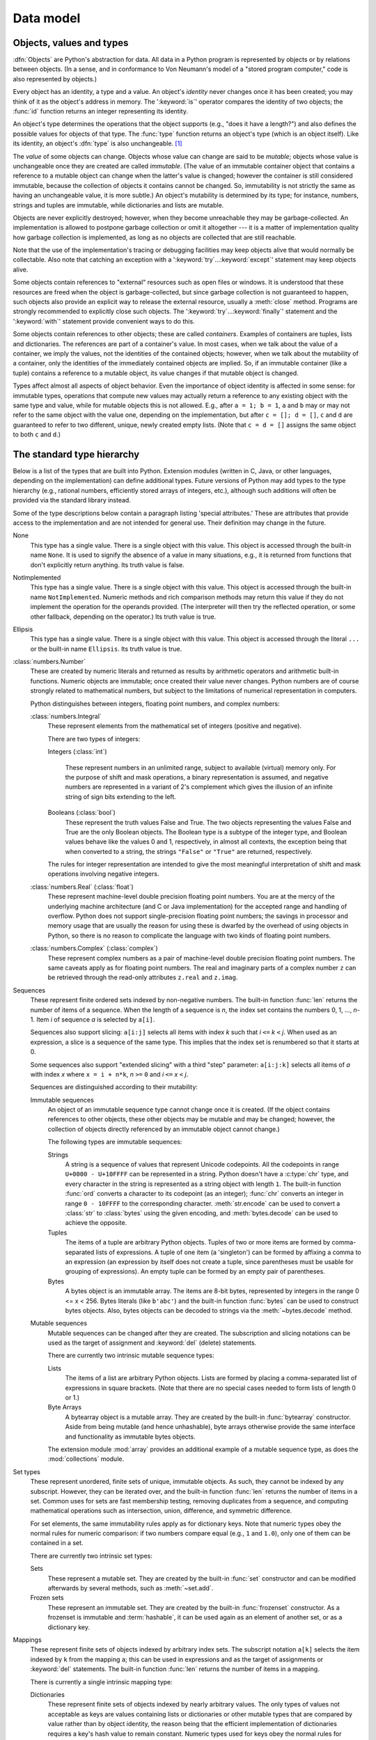
.. _datamodel:

**********
Data model
**********


.. _objects:

Objects, values and types
=========================

.. index::
   single: object
   single: data

:dfn:`Objects` are Python's abstraction for data.  All data in a Python program
is represented by objects or by relations between objects. (In a sense, and in
conformance to Von Neumann's model of a "stored program computer," code is also
represented by objects.)

.. index::
   builtin: id
   builtin: type
   single: identity of an object
   single: value of an object
   single: type of an object
   single: mutable object
   single: immutable object

.. XXX it *is* now possible in some cases to change an object's
   type, under certain controlled conditions

Every object has an identity, a type and a value.  An object's *identity* never
changes once it has been created; you may think of it as the object's address in
memory.  The ':keyword:`is`' operator compares the identity of two objects; the
:func:`id` function returns an integer representing its identity.

.. impl-detail::

   For CPython, ``id(x)`` is the memory address where ``x`` is stored.

An object's type determines the operations that the object supports (e.g., "does
it have a length?") and also defines the possible values for objects of that
type.  The :func:`type` function returns an object's type (which is an object
itself).  Like its identity, an object's :dfn:`type` is also unchangeable.
[#]_

The *value* of some objects can change.  Objects whose value can
change are said to be *mutable*; objects whose value is unchangeable once they
are created are called *immutable*. (The value of an immutable container object
that contains a reference to a mutable object can change when the latter's value
is changed; however the container is still considered immutable, because the
collection of objects it contains cannot be changed.  So, immutability is not
strictly the same as having an unchangeable value, it is more subtle.) An
object's mutability is determined by its type; for instance, numbers, strings
and tuples are immutable, while dictionaries and lists are mutable.

.. index::
   single: garbage collection
   single: reference counting
   single: unreachable object

Objects are never explicitly destroyed; however, when they become unreachable
they may be garbage-collected.  An implementation is allowed to postpone garbage
collection or omit it altogether --- it is a matter of implementation quality
how garbage collection is implemented, as long as no objects are collected that
are still reachable.

.. impl-detail::

   CPython currently uses a reference-counting scheme with (optional) delayed
   detection of cyclically linked garbage, which collects most objects as soon
   as they become unreachable, but is not guaranteed to collect garbage
   containing circular references.  See the documentation of the :mod:`gc`
   module for information on controlling the collection of cyclic garbage.
   Other implementations act differently and CPython may change.
   Do not depend on immediate finalization of objects when they become
   unreachable (ex: always close files).

Note that the use of the implementation's tracing or debugging facilities may
keep objects alive that would normally be collectable. Also note that catching
an exception with a ':keyword:`try`...\ :keyword:`except`' statement may keep
objects alive.

Some objects contain references to "external" resources such as open files or
windows.  It is understood that these resources are freed when the object is
garbage-collected, but since garbage collection is not guaranteed to happen,
such objects also provide an explicit way to release the external resource,
usually a :meth:`close` method. Programs are strongly recommended to explicitly
close such objects.  The ':keyword:`try`...\ :keyword:`finally`' statement
and the ':keyword:`with`' statement provide convenient ways to do this.

.. index:: single: container

Some objects contain references to other objects; these are called *containers*.
Examples of containers are tuples, lists and dictionaries.  The references are
part of a container's value.  In most cases, when we talk about the value of a
container, we imply the values, not the identities of the contained objects;
however, when we talk about the mutability of a container, only the identities
of the immediately contained objects are implied.  So, if an immutable container
(like a tuple) contains a reference to a mutable object, its value changes if
that mutable object is changed.

Types affect almost all aspects of object behavior.  Even the importance of
object identity is affected in some sense: for immutable types, operations that
compute new values may actually return a reference to any existing object with
the same type and value, while for mutable objects this is not allowed.  E.g.,
after ``a = 1; b = 1``, ``a`` and ``b`` may or may not refer to the same object
with the value one, depending on the implementation, but after ``c = []; d =
[]``, ``c`` and ``d`` are guaranteed to refer to two different, unique, newly
created empty lists. (Note that ``c = d = []`` assigns the same object to both
``c`` and ``d``.)


.. _types:

The standard type hierarchy
===========================

.. index::
   single: type
   pair: data; type
   pair: type; hierarchy
   pair: extension; module
   pair: C; language

Below is a list of the types that are built into Python.  Extension modules
(written in C, Java, or other languages, depending on the implementation) can
define additional types.  Future versions of Python may add types to the type
hierarchy (e.g., rational numbers, efficiently stored arrays of integers, etc.),
although such additions will often be provided via the standard library instead.

.. index::
   single: attribute
   pair: special; attribute
   triple: generic; special; attribute

Some of the type descriptions below contain a paragraph listing 'special
attributes.'  These are attributes that provide access to the implementation and
are not intended for general use.  Their definition may change in the future.

None
   .. index:: object: None

   This type has a single value.  There is a single object with this value. This
   object is accessed through the built-in name ``None``. It is used to signify the
   absence of a value in many situations, e.g., it is returned from functions that
   don't explicitly return anything. Its truth value is false.

NotImplemented
   .. index:: object: NotImplemented

   This type has a single value.  There is a single object with this value. This
   object is accessed through the built-in name ``NotImplemented``. Numeric methods
   and rich comparison methods may return this value if they do not implement the
   operation for the operands provided.  (The interpreter will then try the
   reflected operation, or some other fallback, depending on the operator.)  Its
   truth value is true.

Ellipsis
   .. index:: object: Ellipsis

   This type has a single value.  There is a single object with this value. This
   object is accessed through the literal ``...`` or the built-in name
   ``Ellipsis``.  Its truth value is true.

:class:`numbers.Number`
   .. index:: object: numeric

   These are created by numeric literals and returned as results by arithmetic
   operators and arithmetic built-in functions.  Numeric objects are immutable;
   once created their value never changes.  Python numbers are of course strongly
   related to mathematical numbers, but subject to the limitations of numerical
   representation in computers.

   Python distinguishes between integers, floating point numbers, and complex
   numbers:

   :class:`numbers.Integral`
      .. index:: object: integer

      These represent elements from the mathematical set of integers (positive and
      negative).

      There are two types of integers:

      Integers (:class:`int`)

         These represent numbers in an unlimited range, subject to available (virtual)
         memory only.  For the purpose of shift and mask operations, a binary
         representation is assumed, and negative numbers are represented in a variant of
         2's complement which gives the illusion of an infinite string of sign bits
         extending to the left.

      Booleans (:class:`bool`)
         .. index::
            object: Boolean
            single: False
            single: True

         These represent the truth values False and True.  The two objects representing
         the values False and True are the only Boolean objects. The Boolean type is a
         subtype of the integer type, and Boolean values behave like the values 0 and 1,
         respectively, in almost all contexts, the exception being that when converted to
         a string, the strings ``"False"`` or ``"True"`` are returned, respectively.

      .. index:: pair: integer; representation

      The rules for integer representation are intended to give the most meaningful
      interpretation of shift and mask operations involving negative integers.

   :class:`numbers.Real` (:class:`float`)
      .. index::
         object: floating point
         pair: floating point; number
         pair: C; language
         pair: Java; language

      These represent machine-level double precision floating point numbers. You are
      at the mercy of the underlying machine architecture (and C or Java
      implementation) for the accepted range and handling of overflow. Python does not
      support single-precision floating point numbers; the savings in processor and
      memory usage that are usually the reason for using these is dwarfed by the
      overhead of using objects in Python, so there is no reason to complicate the
      language with two kinds of floating point numbers.

   :class:`numbers.Complex` (:class:`complex`)
      .. index::
         object: complex
         pair: complex; number

      These represent complex numbers as a pair of machine-level double precision
      floating point numbers.  The same caveats apply as for floating point numbers.
      The real and imaginary parts of a complex number ``z`` can be retrieved through
      the read-only attributes ``z.real`` and ``z.imag``.

Sequences
   .. index::
      builtin: len
      object: sequence
      single: index operation
      single: item selection
      single: subscription

   These represent finite ordered sets indexed by non-negative numbers. The
   built-in function :func:`len` returns the number of items of a sequence. When
   the length of a sequence is *n*, the index set contains the numbers 0, 1,
   ..., *n*-1.  Item *i* of sequence *a* is selected by ``a[i]``.

   .. index:: single: slicing

   Sequences also support slicing: ``a[i:j]`` selects all items with index *k* such
   that *i* ``<=`` *k* ``<`` *j*.  When used as an expression, a slice is a
   sequence of the same type.  This implies that the index set is renumbered so
   that it starts at 0.

   Some sequences also support "extended slicing" with a third "step" parameter:
   ``a[i:j:k]`` selects all items of *a* with index *x* where ``x = i + n*k``, *n*
   ``>=`` ``0`` and *i* ``<=`` *x* ``<`` *j*.

   Sequences are distinguished according to their mutability:

   Immutable sequences
      .. index::
         object: immutable sequence
         object: immutable

      An object of an immutable sequence type cannot change once it is created.  (If
      the object contains references to other objects, these other objects may be
      mutable and may be changed; however, the collection of objects directly
      referenced by an immutable object cannot change.)

      The following types are immutable sequences:

      .. index::
         single: string; immutable sequences

      Strings
         .. index::
            builtin: chr
            builtin: ord
            single: character
            single: integer
            single: Unicode

         A string is a sequence of values that represent Unicode codepoints.
         All the codepoints in range ``U+0000 - U+10FFFF`` can be represented
         in a string.  Python doesn't have a :c:type:`chr` type, and
         every character in the string is represented as a string object
         with length ``1``.  The built-in function :func:`ord` converts a
         character to its codepoint (as an integer); :func:`chr` converts
         an integer in range ``0 - 10FFFF`` to the corresponding character.
         :meth:`str.encode` can be used to convert a :class:`str` to
         :class:`bytes` using the given encoding, and :meth:`bytes.decode` can
         be used to achieve the opposite.

      Tuples
         .. index::
            object: tuple
            pair: singleton; tuple
            pair: empty; tuple

         The items of a tuple are arbitrary Python objects. Tuples of two or
         more items are formed by comma-separated lists of expressions.  A tuple
         of one item (a 'singleton') can be formed by affixing a comma to an
         expression (an expression by itself does not create a tuple, since
         parentheses must be usable for grouping of expressions).  An empty
         tuple can be formed by an empty pair of parentheses.

      Bytes
         .. index:: bytes, byte

         A bytes object is an immutable array.  The items are 8-bit bytes,
         represented by integers in the range 0 <= x < 256.  Bytes literals
         (like ``b'abc'``) and the built-in function :func:`bytes` can be used to
         construct bytes objects.  Also, bytes objects can be decoded to strings
         via the :meth:`~bytes.decode` method.

   Mutable sequences
      .. index::
         object: mutable sequence
         object: mutable
         pair: assignment; statement
         single: delete
         statement: del
         single: subscription
         single: slicing

      Mutable sequences can be changed after they are created.  The subscription and
      slicing notations can be used as the target of assignment and :keyword:`del`
      (delete) statements.

      There are currently two intrinsic mutable sequence types:

      Lists
         .. index:: object: list

         The items of a list are arbitrary Python objects.  Lists are formed by
         placing a comma-separated list of expressions in square brackets. (Note
         that there are no special cases needed to form lists of length 0 or 1.)

      Byte Arrays
         .. index:: bytearray

         A bytearray object is a mutable array. They are created by the built-in
         :func:`bytearray` constructor.  Aside from being mutable (and hence
         unhashable), byte arrays otherwise provide the same interface and
         functionality as immutable bytes objects.

      .. index:: module: array

      The extension module :mod:`array` provides an additional example of a
      mutable sequence type, as does the :mod:`collections` module.

Set types
   .. index::
      builtin: len
      object: set type

   These represent unordered, finite sets of unique, immutable objects. As such,
   they cannot be indexed by any subscript. However, they can be iterated over, and
   the built-in function :func:`len` returns the number of items in a set. Common
   uses for sets are fast membership testing, removing duplicates from a sequence,
   and computing mathematical operations such as intersection, union, difference,
   and symmetric difference.

   For set elements, the same immutability rules apply as for dictionary keys. Note
   that numeric types obey the normal rules for numeric comparison: if two numbers
   compare equal (e.g., ``1`` and ``1.0``), only one of them can be contained in a
   set.

   There are currently two intrinsic set types:

   Sets
      .. index:: object: set

      These represent a mutable set. They are created by the built-in :func:`set`
      constructor and can be modified afterwards by several methods, such as
      :meth:`~set.add`.

   Frozen sets
      .. index:: object: frozenset

      These represent an immutable set.  They are created by the built-in
      :func:`frozenset` constructor.  As a frozenset is immutable and
      :term:`hashable`, it can be used again as an element of another set, or as
      a dictionary key.

Mappings
   .. index::
      builtin: len
      single: subscription
      object: mapping

   These represent finite sets of objects indexed by arbitrary index sets. The
   subscript notation ``a[k]`` selects the item indexed by ``k`` from the mapping
   ``a``; this can be used in expressions and as the target of assignments or
   :keyword:`del` statements. The built-in function :func:`len` returns the number
   of items in a mapping.

   There is currently a single intrinsic mapping type:

   Dictionaries
      .. index:: object: dictionary

      These represent finite sets of objects indexed by nearly arbitrary values.  The
      only types of values not acceptable as keys are values containing lists or
      dictionaries or other mutable types that are compared by value rather than by
      object identity, the reason being that the efficient implementation of
      dictionaries requires a key's hash value to remain constant. Numeric types used
      for keys obey the normal rules for numeric comparison: if two numbers compare
      equal (e.g., ``1`` and ``1.0``) then they can be used interchangeably to index
      the same dictionary entry.

      Dictionaries are mutable; they can be created by the ``{...}`` notation (see
      section :ref:`dict`).

      .. index::
         module: dbm.ndbm
         module: dbm.gnu

      The extension modules :mod:`dbm.ndbm` and :mod:`dbm.gnu` provide
      additional examples of mapping types, as does the :mod:`collections`
      module.

Callable types
   .. index::
      object: callable
      pair: function; call
      single: invocation
      pair: function; argument

   These are the types to which the function call operation (see section
   :ref:`calls`) can be applied:

   User-defined functions
      .. index::
         pair: user-defined; function
         object: function
         object: user-defined function

      A user-defined function object is created by a function definition (see
      section :ref:`function`).  It should be called with an argument list
      containing the same number of items as the function's formal parameter
      list.

      Special attributes:

      .. tabularcolumns:: |l|L|l|

      +-------------------------+-------------------------------+-----------+
      | Attribute               | Meaning                       |           |
      +=========================+===============================+===========+
      | :attr:`__doc__`         | The function's documentation  | Writable  |
      |                         | string, or ``None`` if        |           |
      |                         | unavailable                   |           |
      +-------------------------+-------------------------------+-----------+
      | :attr:`__name__`        | The function's name           | Writable  |
      +-------------------------+-------------------------------+-----------+
      | :attr:`__qualname__`    | The function's                | Writable  |
      |                         | :term:`qualified name`        |           |
      |                         |                               |           |
      |                         | .. versionadded:: 3.3         |           |
      +-------------------------+-------------------------------+-----------+
      | :attr:`__module__`      | The name of the module the    | Writable  |
      |                         | function was defined in, or   |           |
      |                         | ``None`` if unavailable.      |           |
      +-------------------------+-------------------------------+-----------+
      | :attr:`__defaults__`    | A tuple containing default    | Writable  |
      |                         | argument values for those     |           |
      |                         | arguments that have defaults, |           |
      |                         | or ``None`` if no arguments   |           |
      |                         | have a default value          |           |
      +-------------------------+-------------------------------+-----------+
      | :attr:`__code__`        | The code object representing  | Writable  |
      |                         | the compiled function body.   |           |
      +-------------------------+-------------------------------+-----------+
      | :attr:`__globals__`     | A reference to the dictionary | Read-only |
      |                         | that holds the function's     |           |
      |                         | global variables --- the      |           |
      |                         | global namespace of the       |           |
      |                         | module in which the function  |           |
      |                         | was defined.                  |           |
      +-------------------------+-------------------------------+-----------+
      | :attr:`__dict__`        | The namespace supporting      | Writable  |
      |                         | arbitrary function            |           |
      |                         | attributes.                   |           |
      +-------------------------+-------------------------------+-----------+
      | :attr:`__closure__`     | ``None`` or a tuple of cells  | Read-only |
      |                         | that contain bindings for the |           |
      |                         | function's free variables.    |           |
      +-------------------------+-------------------------------+-----------+
      | :attr:`__annotations__` | A dict containing annotations | Writable  |
      |                         | of parameters.  The keys of   |           |
      |                         | the dict are the parameter    |           |
      |                         | names, or ``'return'`` for    |           |
      |                         | the return annotation, if     |           |
      |                         | provided.                     |           |
      +-------------------------+-------------------------------+-----------+
      | :attr:`__kwdefaults__`  | A dict containing defaults    | Writable  |
      |                         | for keyword-only parameters.  |           |
      +-------------------------+-------------------------------+-----------+

      Most of the attributes labelled "Writable" check the type of the assigned value.

      Function objects also support getting and setting arbitrary attributes, which
      can be used, for example, to attach metadata to functions.  Regular attribute
      dot-notation is used to get and set such attributes. *Note that the current
      implementation only supports function attributes on user-defined functions.
      Function attributes on built-in functions may be supported in the future.*

      Additional information about a function's definition can be retrieved from its
      code object; see the description of internal types below.

      .. index::
         single: __doc__ (function attribute)
         single: __name__ (function attribute)
         single: __module__ (function attribute)
         single: __dict__ (function attribute)
         single: __defaults__ (function attribute)
         single: __closure__ (function attribute)
         single: __code__ (function attribute)
         single: __globals__ (function attribute)
         single: __annotations__ (function attribute)
         single: __kwdefaults__ (function attribute)
         pair: global; namespace

   Instance methods
      .. index::
         object: method
         object: user-defined method
         pair: user-defined; method

      An instance method object combines a class, a class instance and any
      callable object (normally a user-defined function).

      .. index::
         single: __func__ (method attribute)
         single: __self__ (method attribute)
         single: __doc__ (method attribute)
         single: __name__ (method attribute)
         single: __module__ (method attribute)

      Special read-only attributes: :attr:`__self__` is the class instance object,
      :attr:`__func__` is the function object; :attr:`__doc__` is the method's
      documentation (same as ``__func__.__doc__``); :attr:`__name__` is the
      method name (same as ``__func__.__name__``); :attr:`__module__` is the
      name of the module the method was defined in, or ``None`` if unavailable.

      Methods also support accessing (but not setting) the arbitrary function
      attributes on the underlying function object.

      User-defined method objects may be created when getting an attribute of a
      class (perhaps via an instance of that class), if that attribute is a
      user-defined function object or a class method object.

      When an instance method object is created by retrieving a user-defined
      function object from a class via one of its instances, its
      :attr:`__self__` attribute is the instance, and the method object is said
      to be bound.  The new method's :attr:`__func__` attribute is the original
      function object.

      When a user-defined method object is created by retrieving another method
      object from a class or instance, the behaviour is the same as for a
      function object, except that the :attr:`__func__` attribute of the new
      instance is not the original method object but its :attr:`__func__`
      attribute.

      When an instance method object is created by retrieving a class method
      object from a class or instance, its :attr:`__self__` attribute is the
      class itself, and its :attr:`__func__` attribute is the function object
      underlying the class method.

      When an instance method object is called, the underlying function
      (:attr:`__func__`) is called, inserting the class instance
      (:attr:`__self__`) in front of the argument list.  For instance, when
      :class:`C` is a class which contains a definition for a function
      :meth:`f`, and ``x`` is an instance of :class:`C`, calling ``x.f(1)`` is
      equivalent to calling ``C.f(x, 1)``.

      When an instance method object is derived from a class method object, the
      "class instance" stored in :attr:`__self__` will actually be the class
      itself, so that calling either ``x.f(1)`` or ``C.f(1)`` is equivalent to
      calling ``f(C,1)`` where ``f`` is the underlying function.

      Note that the transformation from function object to instance method
      object happens each time the attribute is retrieved from the instance.  In
      some cases, a fruitful optimization is to assign the attribute to a local
      variable and call that local variable. Also notice that this
      transformation only happens for user-defined functions; other callable
      objects (and all non-callable objects) are retrieved without
      transformation.  It is also important to note that user-defined functions
      which are attributes of a class instance are not converted to bound
      methods; this *only* happens when the function is an attribute of the
      class.

   Generator functions
      .. index::
         single: generator; function
         single: generator; iterator

      A function or method which uses the :keyword:`yield` statement (see section
      :ref:`yield`) is called a :dfn:`generator function`.  Such a function, when
      called, always returns an iterator object which can be used to execute the
      body of the function:  calling the iterator's :meth:`iterator.__next__`
      method will cause the function to execute until it provides a value
      using the :keyword:`yield` statement.  When the function executes a
      :keyword:`return` statement or falls off the end, a :exc:`StopIteration`
      exception is raised and the iterator will have reached the end of the set of
      values to be returned.

   Built-in functions
      .. index::
         object: built-in function
         object: function
         pair: C; language

      A built-in function object is a wrapper around a C function.  Examples of
      built-in functions are :func:`len` and :func:`math.sin` (:mod:`math` is a
      standard built-in module). The number and type of the arguments are
      determined by the C function. Special read-only attributes:
      :attr:`__doc__` is the function's documentation string, or ``None`` if
      unavailable; :attr:`__name__` is the function's name; :attr:`__self__` is
      set to ``None`` (but see the next item); :attr:`__module__` is the name of
      the module the function was defined in or ``None`` if unavailable.

   Built-in methods
      .. index::
         object: built-in method
         object: method
         pair: built-in; method

      This is really a different disguise of a built-in function, this time containing
      an object passed to the C function as an implicit extra argument.  An example of
      a built-in method is ``alist.append()``, assuming *alist* is a list object. In
      this case, the special read-only attribute :attr:`__self__` is set to the object
      denoted by *alist*.

   Classes
      Classes are callable.  These objects normally act as factories for new
      instances of themselves, but variations are possible for class types that
      override :meth:`__new__`.  The arguments of the call are passed to
      :meth:`__new__` and, in the typical case, to :meth:`__init__` to
      initialize the new instance.

   Class Instances
      Instances of arbitrary classes can be made callable by defining a
      :meth:`__call__` method in their class.


Modules
   .. index::
      statement: import
      object: module

   Modules are a basic organizational unit of Python code, and are created by
   the :ref:`import system <importsystem>` as invoked either by the
   :keyword:`import` statement (see :keyword:`import`), or by calling
   functions such as :func:`importlib.import_module` and built-in
   :func:`__import__`.  A module object has a namespace implemented by a
   dictionary object (this is the dictionary referenced by the ``__globals__``
   attribute of functions defined in the module).  Attribute references are
   translated to lookups in this dictionary, e.g., ``m.x`` is equivalent to
   ``m.__dict__["x"]``. A module object does not contain the code object used
   to initialize the module (since it isn't needed once the initialization is
   done).

   Attribute assignment updates the module's namespace dictionary, e.g.,
   ``m.x = 1`` is equivalent to ``m.__dict__["x"] = 1``.

   .. index:: single: __dict__ (module attribute)

   Special read-only attribute: :attr:`__dict__` is the module's namespace as a
   dictionary object.

   .. impl-detail::

      Because of the way CPython clears module dictionaries, the module
      dictionary will be cleared when the module falls out of scope even if the
      dictionary still has live references.  To avoid this, copy the dictionary
      or keep the module around while using its dictionary directly.

   .. index::
      single: __name__ (module attribute)
      single: __doc__ (module attribute)
      single: __file__ (module attribute)
      pair: module; namespace

   Predefined (writable) attributes: :attr:`__name__` is the module's name;
   :attr:`__doc__` is the module's documentation string, or ``None`` if
   unavailable; :attr:`__file__` is the pathname of the file from which the
   module was loaded, if it was loaded from a file. The :attr:`__file__`
   attribute may be missing for certain types of modules, such as C modules
   that are statically linked into the interpreter; for extension modules
   loaded dynamically from a shared library, it is the pathname of the shared
   library file.

Custom classes
   Custom class types are typically created by class definitions (see section
   :ref:`class`).  A class has a namespace implemented by a dictionary object.
   Class attribute references are translated to lookups in this dictionary, e.g.,
   ``C.x`` is translated to ``C.__dict__["x"]`` (although there are a number of
   hooks which allow for other means of locating attributes). When the attribute
   name is not found there, the attribute search continues in the base classes.
   This search of the base classes uses the C3 method resolution order which
   behaves correctly even in the presence of 'diamond' inheritance structures
   where there are multiple inheritance paths leading back to a common ancestor.
   Additional details on the C3 MRO used by Python can be found in the
   documentation accompanying the 2.3 release at
   http://www.python.org/download/releases/2.3/mro/.

   .. XXX: Could we add that MRO doc as an appendix to the language ref?

   .. index::
      object: class
      object: class instance
      object: instance
      pair: class object; call
      single: container
      object: dictionary
      pair: class; attribute

   When a class attribute reference (for class :class:`C`, say) would yield a
   class method object, it is transformed into an instance method object whose
   :attr:`__self__` attributes is :class:`C`.  When it would yield a static
   method object, it is transformed into the object wrapped by the static method
   object. See section :ref:`descriptors` for another way in which attributes
   retrieved from a class may differ from those actually contained in its
   :attr:`__dict__`.

   .. index:: triple: class; attribute; assignment

   Class attribute assignments update the class's dictionary, never the dictionary
   of a base class.

   .. index:: pair: class object; call

   A class object can be called (see above) to yield a class instance (see below).

   .. index::
      single: __name__ (class attribute)
      single: __module__ (class attribute)
      single: __dict__ (class attribute)
      single: __bases__ (class attribute)
      single: __doc__ (class attribute)

   Special attributes: :attr:`__name__` is the class name; :attr:`__module__` is
   the module name in which the class was defined; :attr:`__dict__` is the
   dictionary containing the class's namespace; :attr:`~class.__bases__` is a
   tuple (possibly empty or a singleton) containing the base classes, in the
   order of their occurrence in the base class list; :attr:`__doc__` is the
   class's documentation string, or None if undefined.

Class instances
   .. index::
      object: class instance
      object: instance
      pair: class; instance
      pair: class instance; attribute

   A class instance is created by calling a class object (see above).  A class
   instance has a namespace implemented as a dictionary which is the first place
   in which attribute references are searched.  When an attribute is not found
   there, and the instance's class has an attribute by that name, the search
   continues with the class attributes.  If a class attribute is found that is a
   user-defined function object, it is transformed into an instance method
   object whose :attr:`__self__` attribute is the instance.  Static method and
   class method objects are also transformed; see above under "Classes".  See
   section :ref:`descriptors` for another way in which attributes of a class
   retrieved via its instances may differ from the objects actually stored in
   the class's :attr:`__dict__`.  If no class attribute is found, and the
   object's class has a :meth:`__getattr__` method, that is called to satisfy
   the lookup.

   .. index:: triple: class instance; attribute; assignment

   Attribute assignments and deletions update the instance's dictionary, never a
   class's dictionary.  If the class has a :meth:`__setattr__` or
   :meth:`__delattr__` method, this is called instead of updating the instance
   dictionary directly.

   .. index::
      object: numeric
      object: sequence
      object: mapping

   Class instances can pretend to be numbers, sequences, or mappings if they have
   methods with certain special names.  See section :ref:`specialnames`.

   .. index::
      single: __dict__ (instance attribute)
      single: __class__ (instance attribute)

   Special attributes: :attr:`~object.__dict__` is the attribute dictionary;
   :attr:`~instance.__class__` is the instance's class.

I/O objects (also known as file objects)
   .. index::
      builtin: open
      module: io
      single: popen() (in module os)
      single: makefile() (socket method)
      single: sys.stdin
      single: sys.stdout
      single: sys.stderr
      single: stdio
      single: stdin (in module sys)
      single: stdout (in module sys)
      single: stderr (in module sys)

   A :term:`file object` represents an open file.  Various shortcuts are
   available to create file objects: the :func:`open` built-in function, and
   also :func:`os.popen`, :func:`os.fdopen`, and the
   :meth:`~socket.socket.makefile` method of socket objects (and perhaps by
   other functions or methods provided by extension modules).

   The objects ``sys.stdin``, ``sys.stdout`` and ``sys.stderr`` are
   initialized to file objects corresponding to the interpreter's standard
   input, output and error streams; they are all open in text mode and
   therefore follow the interface defined by the :class:`io.TextIOBase`
   abstract class.

Internal types
   .. index::
      single: internal type
      single: types, internal

   A few types used internally by the interpreter are exposed to the user. Their
   definitions may change with future versions of the interpreter, but they are
   mentioned here for completeness.

   Code objects
      .. index::
         single: bytecode
         object: code

      Code objects represent *byte-compiled* executable Python code, or :term:`bytecode`.
      The difference between a code object and a function object is that the function
      object contains an explicit reference to the function's globals (the module in
      which it was defined), while a code object contains no context; also the default
      argument values are stored in the function object, not in the code object
      (because they represent values calculated at run-time).  Unlike function
      objects, code objects are immutable and contain no references (directly or
      indirectly) to mutable objects.

      .. index::
         single: co_argcount (code object attribute)
         single: co_code (code object attribute)
         single: co_consts (code object attribute)
         single: co_filename (code object attribute)
         single: co_firstlineno (code object attribute)
         single: co_flags (code object attribute)
         single: co_lnotab (code object attribute)
         single: co_name (code object attribute)
         single: co_names (code object attribute)
         single: co_nlocals (code object attribute)
         single: co_stacksize (code object attribute)
         single: co_varnames (code object attribute)
         single: co_cellvars (code object attribute)
         single: co_freevars (code object attribute)

      Special read-only attributes: :attr:`co_name` gives the function name;
      :attr:`co_argcount` is the number of positional arguments (including arguments
      with default values); :attr:`co_nlocals` is the number of local variables used
      by the function (including arguments); :attr:`co_varnames` is a tuple containing
      the names of the local variables (starting with the argument names);
      :attr:`co_cellvars` is a tuple containing the names of local variables that are
      referenced by nested functions; :attr:`co_freevars` is a tuple containing the
      names of free variables; :attr:`co_code` is a string representing the sequence
      of bytecode instructions; :attr:`co_consts` is a tuple containing the literals
      used by the bytecode; :attr:`co_names` is a tuple containing the names used by
      the bytecode; :attr:`co_filename` is the filename from which the code was
      compiled; :attr:`co_firstlineno` is the first line number of the function;
      :attr:`co_lnotab` is a string encoding the mapping from bytecode offsets to
      line numbers (for details see the source code of the interpreter);
      :attr:`co_stacksize` is the required stack size (including local variables);
      :attr:`co_flags` is an integer encoding a number of flags for the interpreter.

      .. index:: object: generator

      The following flag bits are defined for :attr:`co_flags`: bit ``0x04`` is set if
      the function uses the ``*arguments`` syntax to accept an arbitrary number of
      positional arguments; bit ``0x08`` is set if the function uses the
      ``**keywords`` syntax to accept arbitrary keyword arguments; bit ``0x20`` is set
      if the function is a generator.

      Future feature declarations (``from __future__ import division``) also use bits
      in :attr:`co_flags` to indicate whether a code object was compiled with a
      particular feature enabled: bit ``0x2000`` is set if the function was compiled
      with future division enabled; bits ``0x10`` and ``0x1000`` were used in earlier
      versions of Python.

      Other bits in :attr:`co_flags` are reserved for internal use.

      .. index:: single: documentation string

      If a code object represents a function, the first item in :attr:`co_consts` is
      the documentation string of the function, or ``None`` if undefined.

   .. _frame-objects:

   Frame objects
      .. index:: object: frame

      Frame objects represent execution frames.  They may occur in traceback objects
      (see below).

      .. index::
         single: f_back (frame attribute)
         single: f_code (frame attribute)
         single: f_globals (frame attribute)
         single: f_locals (frame attribute)
         single: f_lasti (frame attribute)
         single: f_builtins (frame attribute)

      Special read-only attributes: :attr:`f_back` is to the previous stack frame
      (towards the caller), or ``None`` if this is the bottom stack frame;
      :attr:`f_code` is the code object being executed in this frame; :attr:`f_locals`
      is the dictionary used to look up local variables; :attr:`f_globals` is used for
      global variables; :attr:`f_builtins` is used for built-in (intrinsic) names;
      :attr:`f_lasti` gives the precise instruction (this is an index into the
      bytecode string of the code object).

      .. index::
         single: f_trace (frame attribute)
         single: f_lineno (frame attribute)

      Special writable attributes: :attr:`f_trace`, if not ``None``, is a function
      called at the start of each source code line (this is used by the debugger);
      :attr:`f_lineno` is the current line number of the frame --- writing to this
      from within a trace function jumps to the given line (only for the bottom-most
      frame).  A debugger can implement a Jump command (aka Set Next Statement)
      by writing to f_lineno.

      Frame objects support one method:

      .. method:: frame.clear()

         This method clears all references to local variables held by the
         frame.  Also, if the frame belonged to a generator, the generator
         is finalized.  This helps break reference cycles involving frame
         objects (for example when catching an exception and storing its
         traceback for later use).

         :exc:`RuntimeError` is raised if the frame is currently executing.

         .. versionadded:: 3.4

   Traceback objects
      .. index::
         object: traceback
         pair: stack; trace
         pair: exception; handler
         pair: execution; stack
         single: exc_info (in module sys)
         single: last_traceback (in module sys)
         single: sys.exc_info
         single: sys.last_traceback

      Traceback objects represent a stack trace of an exception.  A traceback object
      is created when an exception occurs.  When the search for an exception handler
      unwinds the execution stack, at each unwound level a traceback object is
      inserted in front of the current traceback.  When an exception handler is
      entered, the stack trace is made available to the program. (See section
      :ref:`try`.) It is accessible as the third item of the
      tuple returned by ``sys.exc_info()``. When the program contains no suitable
      handler, the stack trace is written (nicely formatted) to the standard error
      stream; if the interpreter is interactive, it is also made available to the user
      as ``sys.last_traceback``.

      .. index::
         single: tb_next (traceback attribute)
         single: tb_frame (traceback attribute)
         single: tb_lineno (traceback attribute)
         single: tb_lasti (traceback attribute)
         statement: try

      Special read-only attributes: :attr:`tb_next` is the next level in the stack
      trace (towards the frame where the exception occurred), or ``None`` if there is
      no next level; :attr:`tb_frame` points to the execution frame of the current
      level; :attr:`tb_lineno` gives the line number where the exception occurred;
      :attr:`tb_lasti` indicates the precise instruction.  The line number and last
      instruction in the traceback may differ from the line number of its frame object
      if the exception occurred in a :keyword:`try` statement with no matching except
      clause or with a finally clause.

   Slice objects
      .. index:: builtin: slice

      Slice objects are used to represent slices for :meth:`__getitem__`
      methods.  They are also created by the built-in :func:`slice` function.

      .. index::
         single: start (slice object attribute)
         single: stop (slice object attribute)
         single: step (slice object attribute)

      Special read-only attributes: :attr:`~slice.start` is the lower bound;
      :attr:`~slice.stop` is the upper bound; :attr:`~slice.step` is the step
      value; each is ``None`` if omitted.  These attributes can have any type.

      Slice objects support one method:

      .. method:: slice.indices(self, length)

         This method takes a single integer argument *length* and computes
         information about the slice that the slice object would describe if
         applied to a sequence of *length* items.  It returns a tuple of three
         integers; respectively these are the *start* and *stop* indices and the
         *step* or stride length of the slice. Missing or out-of-bounds indices
         are handled in a manner consistent with regular slices.

   Static method objects
      Static method objects provide a way of defeating the transformation of function
      objects to method objects described above. A static method object is a wrapper
      around any other object, usually a user-defined method object. When a static
      method object is retrieved from a class or a class instance, the object actually
      returned is the wrapped object, which is not subject to any further
      transformation. Static method objects are not themselves callable, although the
      objects they wrap usually are. Static method objects are created by the built-in
      :func:`staticmethod` constructor.

   Class method objects
      A class method object, like a static method object, is a wrapper around another
      object that alters the way in which that object is retrieved from classes and
      class instances. The behaviour of class method objects upon such retrieval is
      described above, under "User-defined methods". Class method objects are created
      by the built-in :func:`classmethod` constructor.


.. _specialnames:

Special method names
====================

.. index::
   pair: operator; overloading
   single: __getitem__() (mapping object method)

A class can implement certain operations that are invoked by special syntax
(such as arithmetic operations or subscripting and slicing) by defining methods
with special names. This is Python's approach to :dfn:`operator overloading`,
allowing classes to define their own behavior with respect to language
operators.  For instance, if a class defines a method named :meth:`__getitem__`,
and ``x`` is an instance of this class, then ``x[i]`` is roughly equivalent
to ``type(x).__getitem__(x, i)``.  Except where mentioned, attempts to execute an
operation raise an exception when no appropriate method is defined (typically
:exc:`AttributeError` or :exc:`TypeError`).

When implementing a class that emulates any built-in type, it is important that
the emulation only be implemented to the degree that it makes sense for the
object being modelled.  For example, some sequences may work well with retrieval
of individual elements, but extracting a slice may not make sense.  (One example
of this is the :class:`~xml.dom.NodeList` interface in the W3C's Document
Object Model.)


.. _customization:

Basic customization
-------------------

.. method:: object.__new__(cls[, ...])

   .. index:: pair: subclassing; immutable types

   Called to create a new instance of class *cls*.  :meth:`__new__` is a static
   method (special-cased so you need not declare it as such) that takes the class
   of which an instance was requested as its first argument.  The remaining
   arguments are those passed to the object constructor expression (the call to the
   class).  The return value of :meth:`__new__` should be the new object instance
   (usually an instance of *cls*).

   Typical implementations create a new instance of the class by invoking the
   superclass's :meth:`__new__` method using ``super(currentclass,
   cls).__new__(cls[, ...])`` with appropriate arguments and then modifying the
   newly-created instance as necessary before returning it.

   If :meth:`__new__` returns an instance of *cls*, then the new instance's
   :meth:`__init__` method will be invoked like ``__init__(self[, ...])``, where
   *self* is the new instance and the remaining arguments are the same as were
   passed to :meth:`__new__`.

   If :meth:`__new__` does not return an instance of *cls*, then the new instance's
   :meth:`__init__` method will not be invoked.

   :meth:`__new__` is intended mainly to allow subclasses of immutable types (like
   int, str, or tuple) to customize instance creation.  It is also commonly
   overridden in custom metaclasses in order to customize class creation.


.. method:: object.__init__(self[, ...])

   .. index:: pair: class; constructor

   Called when the instance is created.  The arguments are those passed to the
   class constructor expression.  If a base class has an :meth:`__init__` method,
   the derived class's :meth:`__init__` method, if any, must explicitly call it to
   ensure proper initialization of the base class part of the instance; for
   example: ``BaseClass.__init__(self, [args...])``.  As a special constraint on
   constructors, no value may be returned; doing so will cause a :exc:`TypeError`
   to be raised at runtime.


.. method:: object.__del__(self)

   .. index::
      single: destructor
      statement: del

   Called when the instance is about to be destroyed.  This is also called a
   destructor.  If a base class has a :meth:`__del__` method, the derived class's
   :meth:`__del__` method, if any, must explicitly call it to ensure proper
   deletion of the base class part of the instance.  Note that it is possible
   (though not recommended!) for the :meth:`__del__` method to postpone destruction
   of the instance by creating a new reference to it.  It may then be called at a
   later time when this new reference is deleted.  It is not guaranteed that
   :meth:`__del__` methods are called for objects that still exist when the
   interpreter exits.

   .. note::

      ``del x`` doesn't directly call ``x.__del__()`` --- the former decrements
      the reference count for ``x`` by one, and the latter is only called when
      ``x``'s reference count reaches zero.  Some common situations that may
      prevent the reference count of an object from going to zero include:
      circular references between objects (e.g., a doubly-linked list or a tree
      data structure with parent and child pointers); a reference to the object
      on the stack frame of a function that caught an exception (the traceback
      stored in ``sys.exc_info()[2]`` keeps the stack frame alive); or a
      reference to the object on the stack frame that raised an unhandled
      exception in interactive mode (the traceback stored in
      ``sys.last_traceback`` keeps the stack frame alive).  The first situation
      can only be remedied by explicitly breaking the cycles; the latter two
      situations can be resolved by storing ``None`` in ``sys.last_traceback``.
      Circular references which are garbage are detected and cleaned up when
      the cyclic garbage collector is enabled (it's on by default). Refer to the
      documentation for the :mod:`gc` module for more information about this
      topic.

   .. warning::

      Due to the precarious circumstances under which :meth:`__del__` methods are
      invoked, exceptions that occur during their execution are ignored, and a warning
      is printed to ``sys.stderr`` instead.  Also, when :meth:`__del__` is invoked in
      response to a module being deleted (e.g., when execution of the program is
      done), other globals referenced by the :meth:`__del__` method may already have
      been deleted or in the process of being torn down (e.g. the import
      machinery shutting down).  For this reason, :meth:`__del__` methods
      should do the absolute
      minimum needed to maintain external invariants.  Starting with version 1.5,
      Python guarantees that globals whose name begins with a single underscore are
      deleted from their module before other globals are deleted; if no other
      references to such globals exist, this may help in assuring that imported
      modules are still available at the time when the :meth:`__del__` method is
      called.

      .. index::
         single: repr() (built-in function); __repr__() (object method)


.. method:: object.__repr__(self)

   Called by the :func:`repr` built-in function to compute the "official" string
   representation of an object.  If at all possible, this should look like a
   valid Python expression that could be used to recreate an object with the
   same value (given an appropriate environment).  If this is not possible, a
   string of the form ``<...some useful description...>`` should be returned.
   The return value must be a string object. If a class defines :meth:`__repr__`
   but not :meth:`__str__`, then :meth:`__repr__` is also used when an
   "informal" string representation of instances of that class is required.

   This is typically used for debugging, so it is important that the representation
   is information-rich and unambiguous.

   .. index::
      single: string; __str__() (object method)
      single: format() (built-in function); __str__() (object method)
      single: print() (built-in function); __str__() (object method)


.. method:: object.__str__(self)

   Called by :func:`str(object) <str>` and the built-in functions
   :func:`format` and :func:`print` to compute the "informal" or nicely
   printable string representation of an object.  The return value must be a
   :ref:`string <textseq>` object.

   This method differs from :meth:`object.__repr__` in that there is no
   expectation that :meth:`__str__` return a valid Python expression: a more
   convenient or concise representation can be used.

   The default implementation defined by the built-in type :class:`object`
   calls :meth:`object.__repr__`.

   .. XXX what about subclasses of string?


.. method:: object.__bytes__(self)

   .. index:: builtin: bytes

   Called by :func:`bytes` to compute a byte-string representation of an
   object. This should return a ``bytes`` object.

   .. index::
      single: string; __format__() (object method)
      pair: string; conversion
      builtin: print


.. method:: object.__format__(self, format_spec)

   Called by the :func:`format` built-in function (and by extension, the
   :meth:`str.format` method of class :class:`str`) to produce a "formatted"
   string representation of an object. The ``format_spec`` argument is
   a string that contains a description of the formatting options desired.
   The interpretation of the ``format_spec`` argument is up to the type
   implementing :meth:`__format__`, however most classes will either
   delegate formatting to one of the built-in types, or use a similar
   formatting option syntax.

   See :ref:`formatspec` for a description of the standard formatting syntax.

   The return value must be a string object.


.. _richcmpfuncs:
.. method:: object.__lt__(self, other)
            object.__le__(self, other)
            object.__eq__(self, other)
            object.__ne__(self, other)
            object.__gt__(self, other)
            object.__ge__(self, other)

   .. index::
      single: comparisons

   These are the so-called "rich comparison" methods. The correspondence between
   operator symbols and method names is as follows: ``x<y`` calls ``x.__lt__(y)``,
   ``x<=y`` calls ``x.__le__(y)``, ``x==y`` calls ``x.__eq__(y)``, ``x!=y`` calls
   ``x.__ne__(y)``, ``x>y`` calls ``x.__gt__(y)``, and ``x>=y`` calls
   ``x.__ge__(y)``.

   A rich comparison method may return the singleton ``NotImplemented`` if it does
   not implement the operation for a given pair of arguments. By convention,
   ``False`` and ``True`` are returned for a successful comparison. However, these
   methods can return any value, so if the comparison operator is used in a Boolean
   context (e.g., in the condition of an ``if`` statement), Python will call
   :func:`bool` on the value to determine if the result is true or false.

   There are no implied relationships among the comparison operators. The truth
   of ``x==y`` does not imply that ``x!=y`` is false.  Accordingly, when
   defining :meth:`__eq__`, one should also define :meth:`__ne__` so that the
   operators will behave as expected.  See the paragraph on :meth:`__hash__` for
   some important notes on creating :term:`hashable` objects which support
   custom comparison operations and are usable as dictionary keys.

   There are no swapped-argument versions of these methods (to be used when the
   left argument does not support the operation but the right argument does);
   rather, :meth:`__lt__` and :meth:`__gt__` are each other's reflection,
   :meth:`__le__` and :meth:`__ge__` are each other's reflection, and
   :meth:`__eq__` and :meth:`__ne__` are their own reflection.

   Arguments to rich comparison methods are never coerced.

   To automatically generate ordering operations from a single root operation,
   see :func:`functools.total_ordering`.

.. method:: object.__hash__(self)

   .. index::
      object: dictionary
      builtin: hash

   Called by built-in function :func:`hash` and for operations on members of
   hashed collections including :class:`set`, :class:`frozenset`, and
   :class:`dict`.  :meth:`__hash__` should return an integer.  The only
   required property is that objects which compare equal have the same hash
   value; it is advised to somehow mix together (e.g. using exclusive or) the
   hash values for the components of the object that also play a part in
   comparison of objects.

   .. note::

     :func:`hash` truncates the value returned from an object's custom
     :meth:`__hash__` method to the size of a :c:type:`Py_ssize_t`.  This is
     typically 8 bytes on 64-bit builds and 4 bytes on 32-bit builds.  If an
     object's   :meth:`__hash__` must interoperate on builds of different bit
     sizes, be sure to check the width on all supported builds.  An easy way
     to do this is with
     ``python -c "import sys; print(sys.hash_info.width)"``

   If a class does not define an :meth:`__eq__` method it should not define a
   :meth:`__hash__` operation either; if it defines :meth:`__eq__` but not
   :meth:`__hash__`, its instances will not be usable as items in hashable
   collections.  If a class defines mutable objects and implements an
   :meth:`__eq__` method, it should not implement :meth:`__hash__`, since the
   implementation of hashable collections requires that a key's hash value is
   immutable (if the object's hash value changes, it will be in the wrong hash
   bucket).

   User-defined classes have :meth:`__eq__` and :meth:`__hash__` methods
   by default; with them, all objects compare unequal (except with themselves)
   and ``x.__hash__()`` returns an appropriate value such that ``x == y``
   implies both that ``x is y`` and ``hash(x) == hash(y)``.

   A class that overrides :meth:`__eq__` and does not define :meth:`__hash__`
   will have its :meth:`__hash__` implicitly set to ``None``.  When the
   :meth:`__hash__` method of a class is ``None``, instances of the class will
   raise an appropriate :exc:`TypeError` when a program attempts to retrieve
   their hash value, and will also be correctly identified as unhashable when
   checking ``isinstance(obj, collections.Hashable``).

   If a class that overrides :meth:`__eq__` needs to retain the implementation
   of :meth:`__hash__` from a parent class, the interpreter must be told this
   explicitly by setting ``__hash__ = <ParentClass>.__hash__``.

   If a class that does not override :meth:`__eq__` wishes to suppress hash
   support, it should include ``__hash__ = None`` in the class definition.
   A class which defines its own :meth:`__hash__` that explicitly raises
   a :exc:`TypeError` would be incorrectly identified as hashable by
   an ``isinstance(obj, collections.Hashable)`` call.


   .. note::

      By default, the :meth:`__hash__` values of str, bytes and datetime
      objects are "salted" with an unpredictable random value.  Although they
      remain constant within an individual Python process, they are not
      predictable between repeated invocations of Python.

      This is intended to provide protection against a denial-of-service caused
      by carefully-chosen inputs that exploit the worst case performance of a
      dict insertion, O(n^2) complexity.  See
      http://www.ocert.org/advisories/ocert-2011-003.html for details.

      Changing hash values affects the iteration order of dicts, sets and
      other mappings.  Python has never made guarantees about this ordering
      (and it typically varies between 32-bit and 64-bit builds).

      See also :envvar:`PYTHONHASHSEED`.

   .. versionchanged:: 3.3
      Hash randomization is enabled by default.


.. method:: object.__bool__(self)

   .. index:: single: __len__() (mapping object method)

   Called to implement truth value testing and the built-in operation
   ``bool()``; should return ``False`` or ``True``.  When this method is not
   defined, :meth:`__len__` is called, if it is defined, and the object is
   considered true if its result is nonzero.  If a class defines neither
   :meth:`__len__` nor :meth:`__bool__`, all its instances are considered
   true.


.. _attribute-access:

Customizing attribute access
----------------------------

The following methods can be defined to customize the meaning of attribute
access (use of, assignment to, or deletion of ``x.name``) for class instances.

.. XXX explain how descriptors interfere here!


.. method:: object.__getattr__(self, name)

   Called when an attribute lookup has not found the attribute in the usual places
   (i.e. it is not an instance attribute nor is it found in the class tree for
   ``self``).  ``name`` is the attribute name. This method should return the
   (computed) attribute value or raise an :exc:`AttributeError` exception.

   Note that if the attribute is found through the normal mechanism,
   :meth:`__getattr__` is not called.  (This is an intentional asymmetry between
   :meth:`__getattr__` and :meth:`__setattr__`.) This is done both for efficiency
   reasons and because otherwise :meth:`__getattr__` would have no way to access
   other attributes of the instance.  Note that at least for instance variables,
   you can fake total control by not inserting any values in the instance attribute
   dictionary (but instead inserting them in another object).  See the
   :meth:`__getattribute__` method below for a way to actually get total control
   over attribute access.


.. method:: object.__getattribute__(self, name)

   Called unconditionally to implement attribute accesses for instances of the
   class. If the class also defines :meth:`__getattr__`, the latter will not be
   called unless :meth:`__getattribute__` either calls it explicitly or raises an
   :exc:`AttributeError`. This method should return the (computed) attribute value
   or raise an :exc:`AttributeError` exception. In order to avoid infinite
   recursion in this method, its implementation should always call the base class
   method with the same name to access any attributes it needs, for example,
   ``object.__getattribute__(self, name)``.

   .. note::

      This method may still be bypassed when looking up special methods as the
      result of implicit invocation via language syntax or built-in functions.
      See :ref:`special-lookup`.


.. method:: object.__setattr__(self, name, value)

   Called when an attribute assignment is attempted.  This is called instead of
   the normal mechanism (i.e. store the value in the instance dictionary).
   *name* is the attribute name, *value* is the value to be assigned to it.

   If :meth:`__setattr__` wants to assign to an instance attribute, it should
   call the base class method with the same name, for example,
   ``object.__setattr__(self, name, value)``.


.. method:: object.__delattr__(self, name)

   Like :meth:`__setattr__` but for attribute deletion instead of assignment.  This
   should only be implemented if ``del obj.name`` is meaningful for the object.


.. method:: object.__dir__(self)

   Called when :func:`dir` is called on the object. A sequence must be
   returned. :func:`dir` converts the returned sequence to a list and sorts it.


.. _descriptors:

Implementing Descriptors
^^^^^^^^^^^^^^^^^^^^^^^^

The following methods only apply when an instance of the class containing the
method (a so-called *descriptor* class) appears in an *owner* class (the
descriptor must be in either the owner's class dictionary or in the class
dictionary for one of its parents).  In the examples below, "the attribute"
refers to the attribute whose name is the key of the property in the owner
class' :attr:`__dict__`.


.. method:: object.__get__(self, instance, owner)

   Called to get the attribute of the owner class (class attribute access) or of an
   instance of that class (instance attribute access). *owner* is always the owner
   class, while *instance* is the instance that the attribute was accessed through,
   or ``None`` when the attribute is accessed through the *owner*.  This method
   should return the (computed) attribute value or raise an :exc:`AttributeError`
   exception.


.. method:: object.__set__(self, instance, value)

   Called to set the attribute on an instance *instance* of the owner class to a
   new value, *value*.


.. method:: object.__delete__(self, instance)

   Called to delete the attribute on an instance *instance* of the owner class.


.. _descriptor-invocation:

Invoking Descriptors
^^^^^^^^^^^^^^^^^^^^

In general, a descriptor is an object attribute with "binding behavior", one
whose attribute access has been overridden by methods in the descriptor
protocol:  :meth:`__get__`, :meth:`__set__`, and :meth:`__delete__`. If any of
those methods are defined for an object, it is said to be a descriptor.

The default behavior for attribute access is to get, set, or delete the
attribute from an object's dictionary. For instance, ``a.x`` has a lookup chain
starting with ``a.__dict__['x']``, then ``type(a).__dict__['x']``, and
continuing through the base classes of ``type(a)`` excluding metaclasses.

However, if the looked-up value is an object defining one of the descriptor
methods, then Python may override the default behavior and invoke the descriptor
method instead.  Where this occurs in the precedence chain depends on which
descriptor methods were defined and how they were called.

The starting point for descriptor invocation is a binding, ``a.x``. How the
arguments are assembled depends on ``a``:

Direct Call
   The simplest and least common call is when user code directly invokes a
   descriptor method:    ``x.__get__(a)``.

Instance Binding
   If binding to an object instance, ``a.x`` is transformed into the call:
   ``type(a).__dict__['x'].__get__(a, type(a))``.

Class Binding
   If binding to a class, ``A.x`` is transformed into the call:
   ``A.__dict__['x'].__get__(None, A)``.

Super Binding
   If ``a`` is an instance of :class:`super`, then the binding ``super(B,
   obj).m()`` searches ``obj.__class__.__mro__`` for the base class ``A``
   immediately preceding ``B`` and then invokes the descriptor with the call:
   ``A.__dict__['m'].__get__(obj, obj.__class__)``.

For instance bindings, the precedence of descriptor invocation depends on the
which descriptor methods are defined.  A descriptor can define any combination
of :meth:`__get__`, :meth:`__set__` and :meth:`__delete__`.  If it does not
define :meth:`__get__`, then accessing the attribute will return the descriptor
object itself unless there is a value in the object's instance dictionary.  If
the descriptor defines :meth:`__set__` and/or :meth:`__delete__`, it is a data
descriptor; if it defines neither, it is a non-data descriptor.  Normally, data
descriptors define both :meth:`__get__` and :meth:`__set__`, while non-data
descriptors have just the :meth:`__get__` method.  Data descriptors with
:meth:`__set__` and :meth:`__get__` defined always override a redefinition in an
instance dictionary.  In contrast, non-data descriptors can be overridden by
instances.

Python methods (including :func:`staticmethod` and :func:`classmethod`) are
implemented as non-data descriptors.  Accordingly, instances can redefine and
override methods.  This allows individual instances to acquire behaviors that
differ from other instances of the same class.

The :func:`property` function is implemented as a data descriptor. Accordingly,
instances cannot override the behavior of a property.


.. _slots:

__slots__
^^^^^^^^^

By default, instances of classes have a dictionary for attribute storage.  This
wastes space for objects having very few instance variables.  The space
consumption can become acute when creating large numbers of instances.

The default can be overridden by defining *__slots__* in a class definition.
The *__slots__* declaration takes a sequence of instance variables and reserves
just enough space in each instance to hold a value for each variable.  Space is
saved because *__dict__* is not created for each instance.


.. data:: object.__slots__

   This class variable can be assigned a string, iterable, or sequence of
   strings with variable names used by instances.  If defined in a
   class, *__slots__* reserves space for the declared variables and prevents the
   automatic creation of *__dict__* and *__weakref__* for each instance.


Notes on using *__slots__*
""""""""""""""""""""""""""

* When inheriting from a class without *__slots__*, the *__dict__* attribute of
  that class will always be accessible, so a *__slots__* definition in the
  subclass is meaningless.

* Without a *__dict__* variable, instances cannot be assigned new variables not
  listed in the *__slots__* definition.  Attempts to assign to an unlisted
  variable name raises :exc:`AttributeError`. If dynamic assignment of new
  variables is desired, then add ``'__dict__'`` to the sequence of strings in
  the *__slots__* declaration.

* Without a *__weakref__* variable for each instance, classes defining
  *__slots__* do not support weak references to its instances. If weak reference
  support is needed, then add ``'__weakref__'`` to the sequence of strings in the
  *__slots__* declaration.

* *__slots__* are implemented at the class level by creating descriptors
  (:ref:`descriptors`) for each variable name.  As a result, class attributes
  cannot be used to set default values for instance variables defined by
  *__slots__*; otherwise, the class attribute would overwrite the descriptor
  assignment.

* The action of a *__slots__* declaration is limited to the class where it is
  defined.  As a result, subclasses will have a *__dict__* unless they also define
  *__slots__* (which must only contain names of any *additional* slots).

* If a class defines a slot also defined in a base class, the instance variable
  defined by the base class slot is inaccessible (except by retrieving its
  descriptor directly from the base class). This renders the meaning of the
  program undefined.  In the future, a check may be added to prevent this.

* Nonempty *__slots__* does not work for classes derived from "variable-length"
  built-in types such as :class:`int`, :class:`str` and :class:`tuple`.

* Any non-string iterable may be assigned to *__slots__*. Mappings may also be
  used; however, in the future, special meaning may be assigned to the values
  corresponding to each key.

* *__class__* assignment works only if both classes have the same *__slots__*.


.. _metaclasses:

Customizing class creation
--------------------------

By default, classes are constructed using :func:`type`. The class body is
executed in a new namespace and the class name is bound locally to the
result of ``type(name, bases, namespace)``.

The class creation process can be customised by passing the ``metaclass``
keyword argument in the class definition line, or by inheriting from an
existing class that included such an argument. In the following example,
both ``MyClass`` and ``MySubclass`` are instances of ``Meta``::

   class Meta(type):
       pass

   class MyClass(metaclass=Meta):
       pass

   class MySubclass(MyClass):
       pass

Any other keyword arguments that are specified in the class definition are
passed through to all metaclass operations described below.

When a class definition is executed, the following steps occur:

* the appropriate metaclass is determined
* the class namespace is prepared
* the class body is executed
* the class object is created

Determining the appropriate metaclass
^^^^^^^^^^^^^^^^^^^^^^^^^^^^^^^^^^^^^

The appropriate metaclass for a class definition is determined as follows:

* if no bases and no explicit metaclass are given, then :func:`type` is used
* if an explicit metaclass is given and it is *not* an instance of
  :func:`type`, then it is used directly as the metaclass
* if an instance of :func:`type` is given as the explicit metaclass, or
  bases are defined, then the most derived metaclass is used

The most derived metaclass is selected from the explicitly specified
metaclass (if any) and the metaclasses (i.e. ``type(cls)``) of all specified
base classes. The most derived metaclass is one which is a subtype of *all*
of these candidate metaclasses. If none of the candidate metaclasses meets
that criterion, then the class definition will fail with ``TypeError``.


Preparing the class namespace
^^^^^^^^^^^^^^^^^^^^^^^^^^^^^

Once the appropriate metaclass has been identified, then the class namespace
is prepared. If the metaclass has a ``__prepare__`` attribute, it is called
as ``namespace = metaclass.__prepare__(name, bases, **kwds)`` (where the
additional keyword arguments, if any, come from the class definition).

If the metaclass has no ``__prepare__`` attribute, then the class namespace
is initialised as an empty :func:`dict` instance.

.. seealso::

   :pep:`3115` - Metaclasses in Python 3000
      Introduced the ``__prepare__`` namespace hook


Executing the class body
^^^^^^^^^^^^^^^^^^^^^^^^

The class body is executed (approximately) as
``exec(body, globals(), namespace)``. The key difference from a normal
call to :func:`exec` is that lexical scoping allows the class body (including
any methods) to reference names from the current and outer scopes when the
class definition occurs inside a function.

However, even when the class definition occurs inside the function, methods
defined inside the class still cannot see names defined at the class scope.
Class variables must be accessed through the first parameter of instance or
class methods, and cannot be accessed at all from static methods.


Creating the class object
^^^^^^^^^^^^^^^^^^^^^^^^^

Once the class namespace has been populated by executing the class body,
the class object is created by calling
``metaclass(name, bases, namespace, **kwds)`` (the additional keywords
passed here are the same as those passed to ``__prepare__``).

This class object is the one that will be referenced by the zero-argument
form of :func:`super`. ``__class__`` is an implicit closure reference
created by the compiler if any methods in a class body refer to either
``__class__`` or ``super``. This allows the zero argument form of
:func:`super` to correctly identify the class being defined based on
lexical scoping, while the class or instance that was used to make the
current call is identified based on the first argument passed to the method.

After the class object is created, it is passed to the class decorators
included in the class definition (if any) and the resulting object is bound
in the local namespace as the defined class.

.. seealso::

   :pep:`3135` - New super
      Describes the implicit ``__class__`` closure reference


Metaclass example
^^^^^^^^^^^^^^^^^

The potential uses for metaclasses are boundless. Some ideas that have been
explored include logging, interface checking, automatic delegation, automatic
property creation, proxies, frameworks, and automatic resource
locking/synchronization.

Here is an example of a metaclass that uses an :class:`collections.OrderedDict`
to remember the order that class members were defined::

    class OrderedClass(type):

         @classmethod
         def __prepare__(metacls, name, bases, **kwds):
            return collections.OrderedDict()

         def __new__(cls, name, bases, namespace, **kwds):
            result = type.__new__(cls, name, bases, dict(namespace))
            result.members = tuple(namespace)
            return result

    class A(metaclass=OrderedClass):
        def one(self): pass
        def two(self): pass
        def three(self): pass
        def four(self): pass

    >>> A.members
    ('__module__', 'one', 'two', 'three', 'four')

When the class definition for *A* gets executed, the process begins with
calling the metaclass's :meth:`__prepare__` method which returns an empty
:class:`collections.OrderedDict`.  That mapping records the methods and
attributes of *A* as they are defined within the body of the class statement.
Once those definitions are executed, the ordered dictionary is fully populated
and the metaclass's :meth:`__new__` method gets invoked.  That method builds
the new type and it saves the ordered dictionary keys in an attribute
called ``members``.


Customizing instance and subclass checks
----------------------------------------

The following methods are used to override the default behavior of the
:func:`isinstance` and :func:`issubclass` built-in functions.

In particular, the metaclass :class:`abc.ABCMeta` implements these methods in
order to allow the addition of Abstract Base Classes (ABCs) as "virtual base
classes" to any class or type (including built-in types), including other
ABCs.

.. method:: class.__instancecheck__(self, instance)

   Return true if *instance* should be considered a (direct or indirect)
   instance of *class*. If defined, called to implement ``isinstance(instance,
   class)``.


.. method:: class.__subclasscheck__(self, subclass)

   Return true if *subclass* should be considered a (direct or indirect)
   subclass of *class*.  If defined, called to implement ``issubclass(subclass,
   class)``.


Note that these methods are looked up on the type (metaclass) of a class.  They
cannot be defined as class methods in the actual class.  This is consistent with
the lookup of special methods that are called on instances, only in this
case the instance is itself a class.

.. seealso::

   :pep:`3119` - Introducing Abstract Base Classes
      Includes the specification for customizing :func:`isinstance` and
      :func:`issubclass` behavior through :meth:`~class.__instancecheck__` and
      :meth:`~class.__subclasscheck__`, with motivation for this functionality
      in the context of adding Abstract Base Classes (see the :mod:`abc`
      module) to the language.


.. _callable-types:

Emulating callable objects
--------------------------


.. method:: object.__call__(self[, args...])

   .. index:: pair: call; instance

   Called when the instance is "called" as a function; if this method is defined,
   ``x(arg1, arg2, ...)`` is a shorthand for ``x.__call__(arg1, arg2, ...)``.


.. _sequence-types:

Emulating container types
-------------------------

The following methods can be defined to implement container objects.  Containers
usually are sequences (such as lists or tuples) or mappings (like dictionaries),
but can represent other containers as well.  The first set of methods is used
either to emulate a sequence or to emulate a mapping; the difference is that for
a sequence, the allowable keys should be the integers *k* for which ``0 <= k <
N`` where *N* is the length of the sequence, or slice objects, which define a
range of items.  It is also recommended that mappings provide the methods
:meth:`keys`, :meth:`values`, :meth:`items`, :meth:`get`, :meth:`clear`,
:meth:`setdefault`, :meth:`pop`, :meth:`popitem`, :meth:`!copy`, and
:meth:`update` behaving similar to those for Python's standard dictionary
objects.  The :mod:`collections` module provides a
:class:`~collections.abc.MutableMapping`
abstract base class to help create those methods from a base set of
:meth:`__getitem__`, :meth:`__setitem__`, :meth:`__delitem__`, and :meth:`keys`.
Mutable sequences should provide methods :meth:`append`, :meth:`count`,
:meth:`index`, :meth:`extend`, :meth:`insert`, :meth:`pop`, :meth:`remove`,
:meth:`reverse` and :meth:`sort`, like Python standard list objects.  Finally,
sequence types should implement addition (meaning concatenation) and
multiplication (meaning repetition) by defining the methods :meth:`__add__`,
:meth:`__radd__`, :meth:`__iadd__`, :meth:`__mul__`, :meth:`__rmul__` and
:meth:`__imul__` described below; they should not define other numerical
operators.  It is recommended that both mappings and sequences implement the
:meth:`__contains__` method to allow efficient use of the ``in`` operator; for
mappings, ``in`` should search the mapping's keys; for sequences, it should
search through the values.  It is further recommended that both mappings and
sequences implement the :meth:`__iter__` method to allow efficient iteration
through the container; for mappings, :meth:`__iter__` should be the same as
:meth:`keys`; for sequences, it should iterate through the values.

.. method:: object.__len__(self)

   .. index::
      builtin: len
      single: __bool__() (object method)

   Called to implement the built-in function :func:`len`.  Should return the length
   of the object, an integer ``>=`` 0.  Also, an object that doesn't define a
   :meth:`__bool__` method and whose :meth:`__len__` method returns zero is
   considered to be false in a Boolean context.


.. method:: object.__length_hint__(self)

   Called to implement :func:`operator.length_hint`. Should return an estimated
   length for the object (which may be greater or less than the actual length).
   The length must be an integer ``>=`` 0. This method is purely an
   optimization and is never required for correctness.

   .. versionadded:: 3.4

.. note::

   Slicing is done exclusively with the following three methods.  A call like ::

      a[1:2] = b

   is translated to ::

      a[slice(1, 2, None)] = b

   and so forth.  Missing slice items are always filled in with ``None``.


.. method:: object.__getitem__(self, key)

   .. index:: object: slice

   Called to implement evaluation of ``self[key]``. For sequence types, the
   accepted keys should be integers and slice objects.  Note that the special
   interpretation of negative indexes (if the class wishes to emulate a sequence
   type) is up to the :meth:`__getitem__` method. If *key* is of an inappropriate
   type, :exc:`TypeError` may be raised; if of a value outside the set of indexes
   for the sequence (after any special interpretation of negative values),
   :exc:`IndexError` should be raised. For mapping types, if *key* is missing (not
   in the container), :exc:`KeyError` should be raised.

   .. note::

      :keyword:`for` loops expect that an :exc:`IndexError` will be raised for illegal
      indexes to allow proper detection of the end of the sequence.


.. method:: object.__setitem__(self, key, value)

   Called to implement assignment to ``self[key]``.  Same note as for
   :meth:`__getitem__`.  This should only be implemented for mappings if the
   objects support changes to the values for keys, or if new keys can be added, or
   for sequences if elements can be replaced.  The same exceptions should be raised
   for improper *key* values as for the :meth:`__getitem__` method.


.. method:: object.__delitem__(self, key)

   Called to implement deletion of ``self[key]``.  Same note as for
   :meth:`__getitem__`.  This should only be implemented for mappings if the
   objects support removal of keys, or for sequences if elements can be removed
   from the sequence.  The same exceptions should be raised for improper *key*
   values as for the :meth:`__getitem__` method.


.. method:: object.__iter__(self)

   This method is called when an iterator is required for a container. This method
   should return a new iterator object that can iterate over all the objects in the
   container.  For mappings, it should iterate over the keys of the container, and
   should also be made available as the method :meth:`keys`.

   Iterator objects also need to implement this method; they are required to return
   themselves.  For more information on iterator objects, see :ref:`typeiter`.


.. method:: object.__reversed__(self)

   Called (if present) by the :func:`reversed` built-in to implement
   reverse iteration.  It should return a new iterator object that iterates
   over all the objects in the container in reverse order.

   If the :meth:`__reversed__` method is not provided, the :func:`reversed`
   built-in will fall back to using the sequence protocol (:meth:`__len__` and
   :meth:`__getitem__`).  Objects that support the sequence protocol should
   only provide :meth:`__reversed__` if they can provide an implementation
   that is more efficient than the one provided by :func:`reversed`.


The membership test operators (:keyword:`in` and :keyword:`not in`) are normally
implemented as an iteration through a sequence.  However, container objects can
supply the following special method with a more efficient implementation, which
also does not require the object be a sequence.

.. method:: object.__contains__(self, item)

   Called to implement membership test operators.  Should return true if *item*
   is in *self*, false otherwise.  For mapping objects, this should consider the
   keys of the mapping rather than the values or the key-item pairs.

   For objects that don't define :meth:`__contains__`, the membership test first
   tries iteration via :meth:`__iter__`, then the old sequence iteration
   protocol via :meth:`__getitem__`, see :ref:`this section in the language
   reference <membership-test-details>`.


.. _numeric-types:

Emulating numeric types
-----------------------

The following methods can be defined to emulate numeric objects. Methods
corresponding to operations that are not supported by the particular kind of
number implemented (e.g., bitwise operations for non-integral numbers) should be
left undefined.


.. method:: object.__add__(self, other)
            object.__sub__(self, other)
            object.__mul__(self, other)
            object.__truediv__(self, other)
            object.__floordiv__(self, other)
            object.__mod__(self, other)
            object.__divmod__(self, other)
            object.__pow__(self, other[, modulo])
            object.__lshift__(self, other)
            object.__rshift__(self, other)
            object.__and__(self, other)
            object.__xor__(self, other)
            object.__or__(self, other)

   .. index::
      builtin: divmod
      builtin: pow
      builtin: pow

   These methods are called to implement the binary arithmetic operations (``+``,
   ``-``, ``*``, ``/``, ``//``, ``%``, :func:`divmod`, :func:`pow`, ``**``, ``<<``,
   ``>>``, ``&``, ``^``, ``|``).  For instance, to evaluate the expression
   ``x + y``, where *x* is an instance of a class that has an :meth:`__add__`
   method, ``x.__add__(y)`` is called.  The :meth:`__divmod__` method should be the
   equivalent to using :meth:`__floordiv__` and :meth:`__mod__`; it should not be
   related to :meth:`__truediv__`.  Note that :meth:`__pow__` should be defined
   to accept an optional third argument if the ternary version of the built-in
   :func:`pow` function is to be supported.

   If one of those methods does not support the operation with the supplied
   arguments, it should return ``NotImplemented``.


.. method:: object.__radd__(self, other)
            object.__rsub__(self, other)
            object.__rmul__(self, other)
            object.__rtruediv__(self, other)
            object.__rfloordiv__(self, other)
            object.__rmod__(self, other)
            object.__rdivmod__(self, other)
            object.__rpow__(self, other)
            object.__rlshift__(self, other)
            object.__rrshift__(self, other)
            object.__rand__(self, other)
            object.__rxor__(self, other)
            object.__ror__(self, other)

   .. index::
      builtin: divmod
      builtin: pow

   These methods are called to implement the binary arithmetic operations (``+``,
   ``-``, ``*``, ``/``, ``//``, ``%``, :func:`divmod`, :func:`pow`, ``**``,
   ``<<``, ``>>``, ``&``, ``^``, ``|``) with reflected (swapped) operands.
   These functions are only called if the left operand does not support the
   corresponding operation and the operands are of different types. [#]_  For
   instance, to evaluate the expression ``x - y``, where *y* is an instance of
   a class that has an :meth:`__rsub__` method, ``y.__rsub__(x)`` is called if
   ``x.__sub__(y)`` returns *NotImplemented*.

   .. index:: builtin: pow

   Note that ternary :func:`pow` will not try calling :meth:`__rpow__` (the
   coercion rules would become too complicated).

   .. note::

      If the right operand's type is a subclass of the left operand's type and that
      subclass provides the reflected method for the operation, this method will be
      called before the left operand's non-reflected method.  This behavior allows
      subclasses to override their ancestors' operations.


.. method:: object.__iadd__(self, other)
            object.__isub__(self, other)
            object.__imul__(self, other)
            object.__itruediv__(self, other)
            object.__ifloordiv__(self, other)
            object.__imod__(self, other)
            object.__ipow__(self, other[, modulo])
            object.__ilshift__(self, other)
            object.__irshift__(self, other)
            object.__iand__(self, other)
            object.__ixor__(self, other)
            object.__ior__(self, other)

   These methods are called to implement the augmented arithmetic assignments
   (``+=``, ``-=``, ``*=``, ``/=``, ``//=``, ``%=``, ``**=``, ``<<=``, ``>>=``,
   ``&=``, ``^=``, ``|=``).  These methods should attempt to do the operation
   in-place (modifying *self*) and return the result (which could be, but does
   not have to be, *self*).  If a specific method is not defined, the augmented
   assignment falls back to the normal methods.  For instance, to execute the
   statement ``x += y``, where *x* is an instance of a class that has an
   :meth:`__iadd__` method, ``x.__iadd__(y)`` is called.  If *x* is an instance
   of a class that does not define a :meth:`__iadd__` method, ``x.__add__(y)``
   and ``y.__radd__(x)`` are considered, as with the evaluation of ``x + y``.


.. method:: object.__neg__(self)
            object.__pos__(self)
            object.__abs__(self)
            object.__invert__(self)

   .. index:: builtin: abs

   Called to implement the unary arithmetic operations (``-``, ``+``, :func:`abs`
   and ``~``).


.. method:: object.__complex__(self)
            object.__int__(self)
            object.__float__(self)
            object.__round__(self, [,n])

   .. index::
      builtin: complex
      builtin: int
      builtin: float
      builtin: round

   Called to implement the built-in functions :func:`complex`,
   :func:`int`, :func:`float` and :func:`round`.  Should return a value
   of the appropriate type.


.. method:: object.__index__(self)

   Called to implement :func:`operator.index`.  Also called whenever Python needs
   an integer object (such as in slicing, or in the built-in :func:`bin`,
   :func:`hex` and :func:`oct` functions). Must return an integer.


.. _context-managers:

With Statement Context Managers
-------------------------------

A :dfn:`context manager` is an object that defines the runtime context to be
established when executing a :keyword:`with` statement. The context manager
handles the entry into, and the exit from, the desired runtime context for the
execution of the block of code.  Context managers are normally invoked using the
:keyword:`with` statement (described in section :ref:`with`), but can also be
used by directly invoking their methods.

.. index::
   statement: with
   single: context manager

Typical uses of context managers include saving and restoring various kinds of
global state, locking and unlocking resources, closing opened files, etc.

For more information on context managers, see :ref:`typecontextmanager`.


.. method:: object.__enter__(self)

   Enter the runtime context related to this object. The :keyword:`with` statement
   will bind this method's return value to the target(s) specified in the
   :keyword:`as` clause of the statement, if any.


.. method:: object.__exit__(self, exc_type, exc_value, traceback)

   Exit the runtime context related to this object. The parameters describe the
   exception that caused the context to be exited. If the context was exited
   without an exception, all three arguments will be :const:`None`.

   If an exception is supplied, and the method wishes to suppress the exception
   (i.e., prevent it from being propagated), it should return a true value.
   Otherwise, the exception will be processed normally upon exit from this method.

   Note that :meth:`__exit__` methods should not reraise the passed-in exception;
   this is the caller's responsibility.


.. seealso::

   :pep:`0343` - The "with" statement
      The specification, background, and examples for the Python :keyword:`with`
      statement.


.. _special-lookup:

Special method lookup
---------------------

For custom classes, implicit invocations of special methods are only guaranteed
to work correctly if defined on an object's type, not in the object's instance
dictionary.  That behaviour is the reason why the following code raises an
exception::

   >>> class C:
   ...     pass
   ...
   >>> c = C()
   >>> c.__len__ = lambda: 5
   >>> len(c)
   Traceback (most recent call last):
     File "<stdin>", line 1, in <module>
   TypeError: object of type 'C' has no len()

The rationale behind this behaviour lies with a number of special methods such
as :meth:`__hash__` and :meth:`__repr__` that are implemented by all objects,
including type objects. If the implicit lookup of these methods used the
conventional lookup process, they would fail when invoked on the type object
itself::

   >>> 1 .__hash__() == hash(1)
   True
   >>> int.__hash__() == hash(int)
   Traceback (most recent call last):
     File "<stdin>", line 1, in <module>
   TypeError: descriptor '__hash__' of 'int' object needs an argument

Incorrectly attempting to invoke an unbound method of a class in this way is
sometimes referred to as 'metaclass confusion', and is avoided by bypassing
the instance when looking up special methods::

   >>> type(1).__hash__(1) == hash(1)
   True
   >>> type(int).__hash__(int) == hash(int)
   True

In addition to bypassing any instance attributes in the interest of
correctness, implicit special method lookup generally also bypasses the
:meth:`__getattribute__` method even of the object's metaclass::

   >>> class Meta(type):
   ...    def __getattribute__(*args):
   ...       print("Metaclass getattribute invoked")
   ...       return type.__getattribute__(*args)
   ...
   >>> class C(object, metaclass=Meta):
   ...     def __len__(self):
   ...         return 10
   ...     def __getattribute__(*args):
   ...         print("Class getattribute invoked")
   ...         return object.__getattribute__(*args)
   ...
   >>> c = C()
   >>> c.__len__()                 # Explicit lookup via instance
   Class getattribute invoked
   10
   >>> type(c).__len__(c)          # Explicit lookup via type
   Metaclass getattribute invoked
   10
   >>> len(c)                      # Implicit lookup
   10

Bypassing the :meth:`__getattribute__` machinery in this fashion
provides significant scope for speed optimisations within the
interpreter, at the cost of some flexibility in the handling of
special methods (the special method *must* be set on the class
object itself in order to be consistently invoked by the interpreter).


.. rubric:: Footnotes

.. [#] It *is* possible in some cases to change an object's type, under certain
   controlled conditions. It generally isn't a good idea though, since it can
   lead to some very strange behaviour if it is handled incorrectly.

.. [#] For operands of the same type, it is assumed that if the non-reflected method
   (such as :meth:`__add__`) fails the operation is not supported, which is why the
   reflected method is not called.
